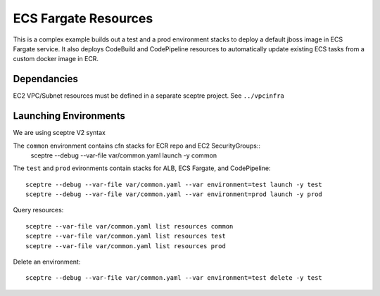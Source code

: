 ECS Fargate Resources
=====================

This is a complex example builds out a test and a prod environment stacks to 
deploy a default jboss image in ECS Fargate service.  It also deploys CodeBuild
and CodePipeline resources to automatically update existing ECS tasks from a
custom docker image in ECR.

Dependancies 
------------

EC2 VPC/Subnet resources must be defined in a separate sceptre project.
See ``../vpcinfra``


Launching Environments
----------------------

We are using sceptre V2 syntax

The ``common`` environment contains cfn stacks for ECR repo and EC2 SecurityGroups::
  sceptre --debug --var-file var/common.yaml launch -y common

The ``test`` and ``prod`` evironments contain stacks for ALB, ECS Fargate, 
and CodePipeline::

  sceptre --debug --var-file var/common.yaml --var environment=test launch -y test
  sceptre --debug --var-file var/common.yaml --var environment=prod launch -y prod

Query resources::

  sceptre --var-file var/common.yaml list resources common
  sceptre --var-file var/common.yaml list resources test
  sceptre --var-file var/common.yaml list resources prod

Delete an environment::

  sceptre --debug --var-file var/common.yaml --var environment=test delete -y test
